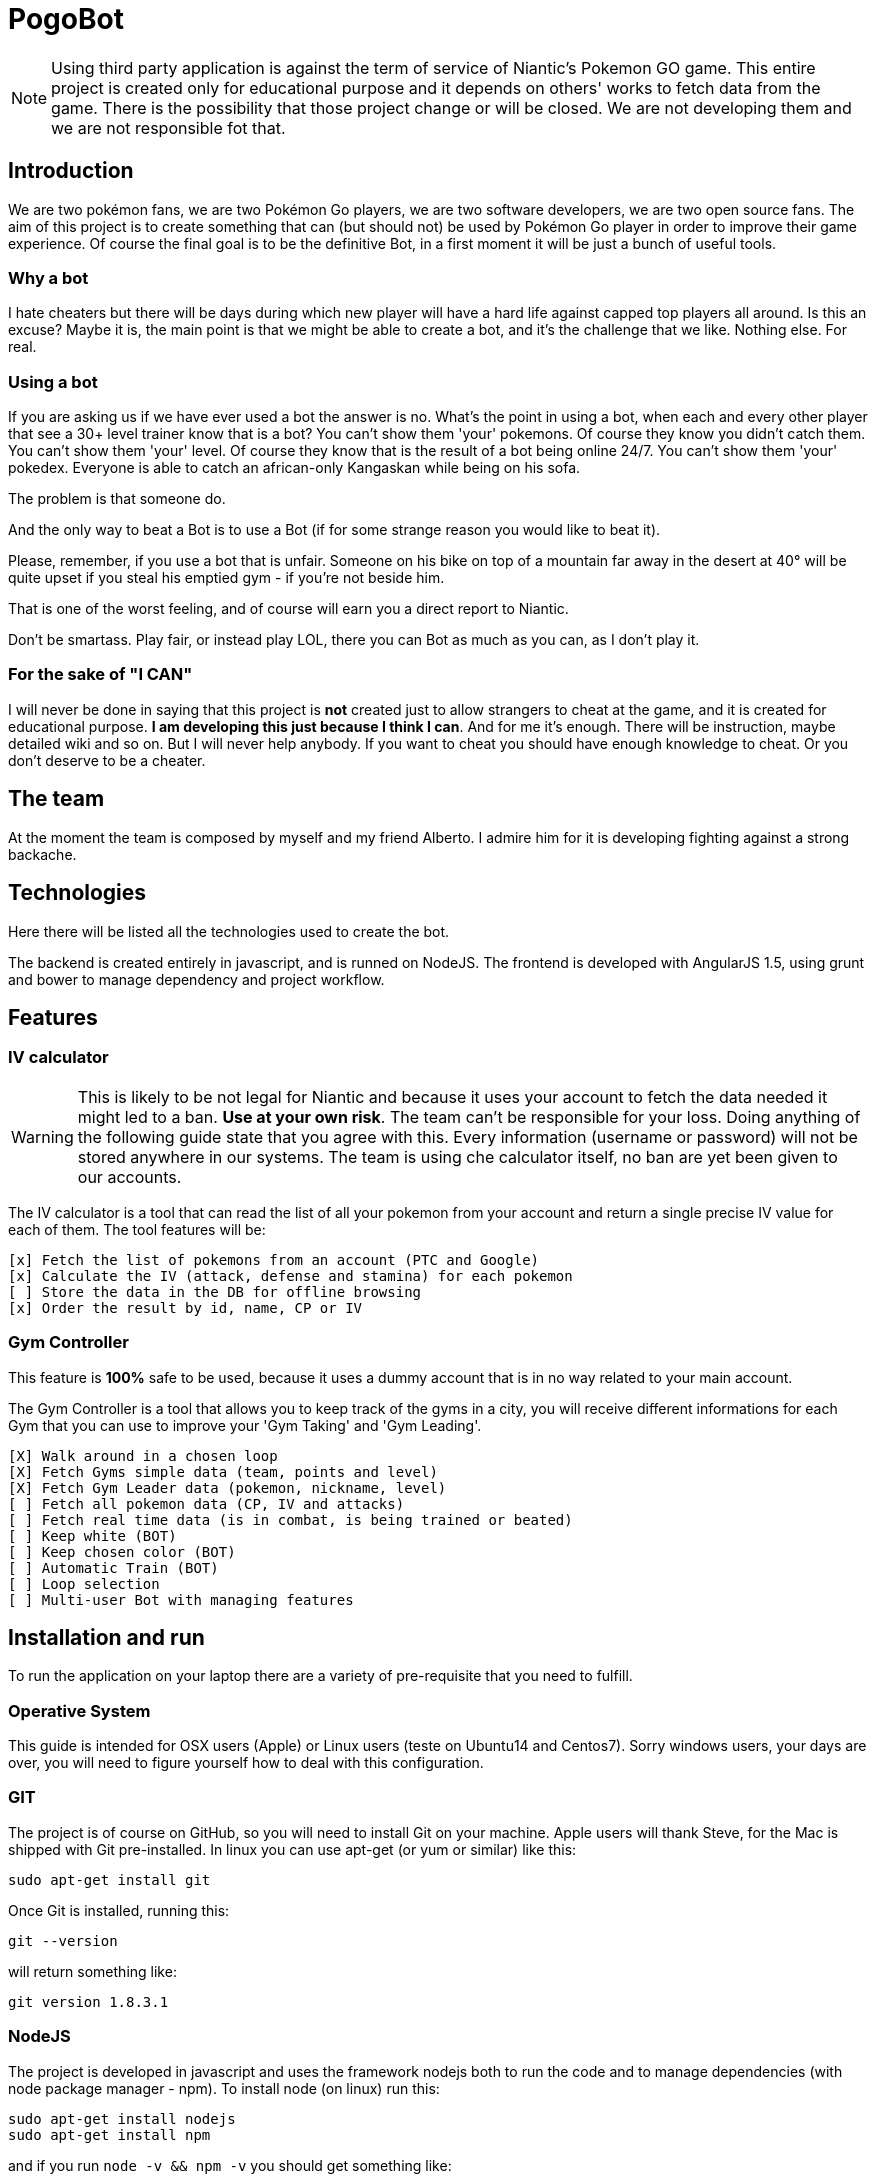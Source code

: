 = PogoBot

NOTE: Using third party application is against the term of service of Niantic's Pokemon GO game. This entire project is created only for educational purpose and it depends on others' works to fetch data from the game. There is the possibility that those project change or will be closed. We are not developing them and we are not responsible fot that.

== Introduction
We are two pokémon fans, we are two Pokémon Go players, we are two software developers, we are two open source fans.
The aim of this project is to create something that can (but should not) be used by Pokémon Go player in order to improve their game experience.
Of course the final goal is to be the definitive Bot, in a first moment it will be just a bunch of useful tools.

=== Why a bot
I hate cheaters but there will be days during which new player will have a hard life against capped top players all around. Is this an excuse? Maybe it is, the main point is that we might be able to create a bot, and it's the challenge that we like. Nothing else. For real.

=== Using a bot
If you are asking us if we have ever used a bot the answer is no. What's the point in using a bot, when each and every other player that see a 30+ level trainer know that is a bot?
You can't show them 'your' pokemons. Of course they know you didn't catch them.
You can't show them 'your' level. Of course they know that is the result of a bot being online 24/7.
You can't show them 'your' pokedex. Everyone is able to catch an african-only Kangaskan while being on his sofa.

The problem is that someone do.

And the only way to beat a Bot is to use a Bot (if for some strange reason you would like to beat it).

Please, remember, if you use a bot that is unfair. Someone on his bike on top of a mountain far away in the desert at 40° will be quite upset if you steal his emptied gym - if you're not beside him.

That is one of the worst feeling, and of course will earn you a direct report to Niantic.

Don't be smartass. Play fair, or instead play LOL, there you can Bot as much as you can, as I don't play it.

=== For the sake of "I CAN"
I will never be done in saying that this project is *not* created just to allow strangers to cheat at the game, and it is created for educational purpose.
*I am developing this just because I think I can*. And for me it's enough. There will be instruction, maybe detailed wiki and so on. But I will never help anybody. If you want to cheat you should have enough knowledge to cheat. Or you don't deserve to be a cheater.

== The team
At the moment the team is composed by myself and my friend Alberto. I admire him for it is developing fighting against a strong backache.

== Technologies
Here there will be listed all the technologies used to create the bot.

The backend is created entirely in javascript, and is runned on NodeJS.
The frontend is developed with AngularJS 1.5, using grunt and bower to manage dependency and project workflow.

== Features
=== IV calculator

WARNING: This is likely to be not legal for Niantic and because it uses your account to fetch the data needed it might led to a ban. *Use at your own risk*. The team can't be responsible for your loss. Doing anything of the following guide state that you agree with this. Every information (username or password) will not be stored anywhere in our systems. The team is using che calculator itself, no ban are yet been given to our accounts.

The IV calculator is a tool that can read the list of all your pokemon from your account and return a single precise IV value for each of them. The tool features will be:

 [x] Fetch the list of pokemons from an account (PTC and Google)
 [x] Calculate the IV (attack, defense and stamina) for each pokemon
 [ ] Store the data in the DB for offline browsing
 [x] Order the result by id, name, CP or IV

=== Gym Controller

This feature is *100%* safe to be used, because it uses a dummy account that is in no way related to your main account.

The Gym Controller is a tool that allows you to keep track of the gyms in a city, you will receive different informations for each Gym that you can use to improve your 'Gym Taking' and 'Gym Leading'.

 [X] Walk around in a chosen loop
 [X] Fetch Gyms simple data (team, points and level)
 [X] Fetch Gym Leader data (pokemon, nickname, level)
 [ ] Fetch all pokemon data (CP, IV and attacks)
 [ ] Fetch real time data (is in combat, is being trained or beated)
 [ ] Keep white (BOT)
 [ ] Keep chosen color (BOT)
 [ ] Automatic Train (BOT)
 [ ] Loop selection
 [ ] Multi-user Bot with managing features
 
== Installation and run
To run the application on your laptop there are a variety of pre-requisite that you need to fulfill.

=== Operative System
This guide is intended for OSX users (Apple) or Linux users (teste on Ubuntu14 and Centos7). Sorry windows users, your days are over, you will need to figure yourself how to deal with this configuration.

=== GIT
The project is of course on GitHub, so you will need to install Git on your machine.
Apple users will thank Steve, for the Mac is shipped with Git pre-installed.
In linux you can use apt-get (or yum or similar) like this:
----
sudo apt-get install git
----

Once Git is installed, running this:
----
git --version
----
will return something like:
----
git version 1.8.3.1
----

=== NodeJS
The project is developed in javascript and uses the framework nodejs both to run the code and to manage dependencies (with node package manager - npm).
To install node (on linux) run this:
----
sudo apt-get install nodejs
sudo apt-get install npm
----
and if you run `node -v && npm -v` you should get something like:
----
v4.4.7
2.15.8
----

for MacOSX users you can follow one of the hundreds of guide available in the net like this: http://blog.teamtreehouse.com/install-node-js-npm-mac[Guide] or just go to the official site http://www.nodejs.org[NodeJS] and install it with the installer.

=== Downloading the code
Now you are ready to start, you will need to copy the project in your machine.
Open a terminal, navigate to the folder that you like the project to be in (use `cd` to change dirs, `mkdir` to create new folders).In my case I will put the project inside my Documents folder like this:
----
cd ~/Documents
----
Then, to clone the repository run:
----
git clone https://github.com/kevinpirola/pogobot.git
----
and wait the end.
Once finished git should have added a folder called `pogobot/` inside your starting folder. To check just list the files with `ls`.

The project is changing hours by ours, to keep your code up-to-date just run:
----
git pull origin master
----

At the moment there are two main branches, master where you can find the current release and develop that is the branch we use to pre-release code.

=== Installing the dependencies
When you have cloned the repository navigate to the root folder (for example `cd ~/Documents/pogobot/`) and run:
----
npm install
----

To run the frontend you will need grunt:
----
npm install -g grunt-cli
----
and bower
----
npm install -g bower
----

To run a server to test the code just run:
----
grunt serve
----

to build the app:
----
grunt build
----

=== Run
To run the IV calculator you have to type:
----
node runbot.js -u yourUsername -p yourPassword
----

You can also use various dependencies like:
 * `-a` to specify the login method (it can be either ptc or google)
 * `-o` to specify how you want the list of pokemon to be ordered (ab: alphabetically, IV: by IV, cp: by CP, name)

To save the output in a file just add `> filename.txt` to the command.

To run the server (IV calculator and Gym Controller) you will have to run:
----
node rest.js
----
